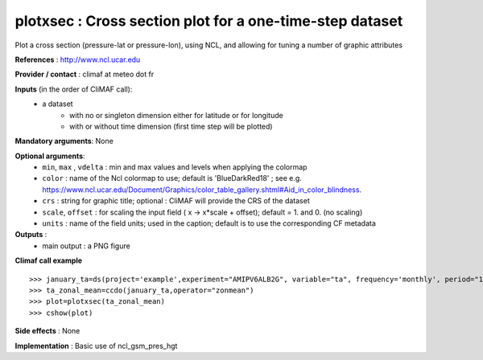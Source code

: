 plotxsec : Cross section plot for a one-time-step dataset
-----------------------------------------------------------

Plot a cross section (pressure-lat or pressure-lon), using NCL, and allowing for tuning a number of graphic attributes

**References** : http://www.ncl.ucar.edu

**Provider / contact** : climaf at meteo dot fr

**Inputs** (in the order of CliMAF call):
  - a dataset 
     - with no or singleton dimension either for latitude or for longitude
     - with or without time dimension (first time step will be plotted)

**Mandatory arguments**: None

**Optional arguments**:
  - ``min``, ``max`` , ``vdelta`` : min and max values and levels when applying the colormap 
  - ``color`` : name of the Ncl colormap to use; default
    is 'BlueDarkRed18'  ; see
    e.g. https://www.ncl.ucar.edu/Document/Graphics/color_table_gallery.shtml#Aid_in_color_blindness. 
  - ``crs`` : string for graphic title; optional : CliMAF will provide the CRS of
    the dataset
  - ``scale``, ``offset`` : for scaling the input field ( x -> x*scale +
    offset); default = 1. and 0. (no scaling)
  - ``units`` : name of the field units; used in the caption; default
    is to use the corresponding CF metadata

**Outputs** :
  - main output : a PNG figure

**Climaf call example** ::
 
  >>> january_ta=ds(project='example',experiment="AMIPV6ALB2G", variable="ta", frequency='monthly', period="198001")
  >>> ta_zonal_mean=ccdo(january_ta,operator="zonmean")
  >>> plot=plotxsec(ta_zonal_mean)
  >>> cshow(plot)

**Side effects** : None

**Implementation** : Basic use of ncl_gsm_pres_hgt

